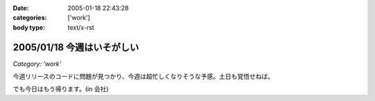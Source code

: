 :date: 2005-01-18 22:43:28
:categories: ['work']
:body type: text/x-rst

===========================
2005/01/18 今週はいそがしい
===========================

*Category: 'work'*

今週リリースのコードに問題が見つかり、今週は超忙しくなりそうな予感。土日も覚悟せねば。

でも今日はもう帰ります。(in 会社)



.. :extend type: text/plain
.. :extend:

